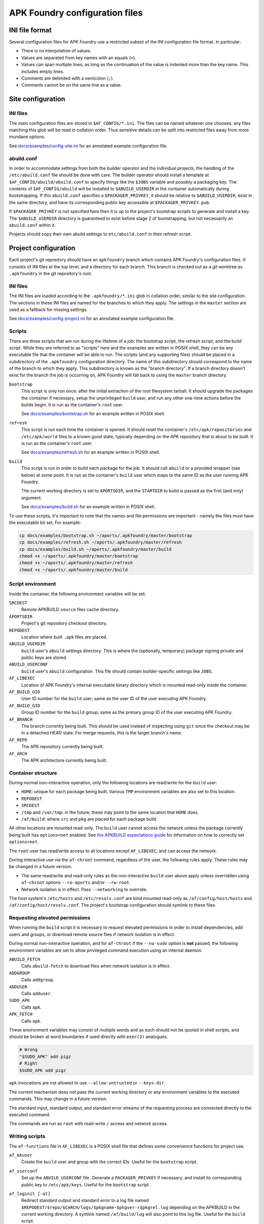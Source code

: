 *******************************
APK Foundry configuration files
*******************************

INI file format
---------------

Several configuration files for APK Foundry use a restricted subset of
the INI configuration file format. In particular:

* There is no interpolation of values.
* Values are separated from key names with an equals (``=``).
* Values can span multiple lines, as long as the continuation of the
  value is indented more than the key name. This includes empty lines.
* Comments are delimited with a semicolon (``;``).
* Comments cannot be on the same line as a value.

Site configuration
------------------

INI files
^^^^^^^^^

The main configuration files are stored in ``$AF_CONFIG/*.ini``. The
files can be named whatever one chooses; any files matching this glob
will be read in collation order. Thus sensitive details can be split
into restricted files away from more mundane options.

See `<docs/examples/config-site.ini>`_ for an annotated example
configuration file.

abuild.conf
^^^^^^^^^^^

In order to accommodate settings from both the builder operator and the
individual projects, the handling of the ``/etc/abuild.conf`` file
should be done with care. The builder operator should install a template
at ``$AF_CONFIG/abuild/abuild.conf`` to specify things like the
``$JOBS`` variable and possibly a packaging key. The contents of
``$AF_CONFIG/abuild`` will be installed to ``$ABUILD_USERDIR`` in the
container automatically during bootstrapping. If this ``abuild.conf``
specifies a ``$PACKAGER_PRIVKEY``, it should be relative to
``$ABUILD_USERDIR``, exist in the same directory, and have its
corresponding public key accessible at ``$PACKAGER_PRIVKEY.pub``.

If ``$PACKAGER_PRIVKEY`` is not specified here then it is up to the
project's bootstrap scripts to generate and install a key. The
``$ABUILD_USERDIR`` directory is guaranteed to exist before stage 2 of
bootstrapping, but not necessarily an ``abuild.conf`` within it.

Projects should copy their own abuild settings to ``etc/abuild.conf`` in
their refresh script.

Project configuration
---------------------

Each project's git repository should have an ``apkfoundry`` branch which
contains APK Foundry's configuration files. It consists of INI files at
the top level, and a directory for each branch. This branch is checked
out as a git worktree as ``.apkfoundry`` in the git repository's root.

INI files
^^^^^^^^^

The INI files are loaded according to the ``.apkfoundry/*.ini`` glob in
collation order, similar to the site configuration. The sections in
these INI files are named for the branches to which they apply. The
settings in the ``master`` section are used as a fallback for missing
settings.

See `<docs/examples/config-project.ini>`_ for an annotated example
configuration file.

Scripts
^^^^^^^

There are three scripts that are run during the lifetime of a job: the
bootstrap script, the refresh script, and the build script. While they
are referred to as "scripts" here and the examples are written in POSIX
shell, they can be any executable file that the container will be able
to run. The scripts (and any supporting files) should be placed in a
subdirectory of the ``.apkfoundry`` configuration directory. The name of
this subdirectory should correspond to the name of the branch to which
they apply. This subdirectory is known as the "branch directory". If a
branch directory doesn't exist for the branch the job is occurring on,
APK Foundry will fall back to using the ``master`` branch directory.

``bootstrap``
  This script is only run once: after the initial extraction of the root
  filesystem tarball. It should upgrade the packages the container if
  necessary, setup the unprivileged ``build`` user, and run any other
  one-time actions before the builds begin. It is run as the container's
  ``root`` user.

  See `<docs/examples/bootstrap.sh>`_ for an example written in POSIX
  shell.

``refresh``
  This script is run each time the container is opened. It should reset
  the container's ``/etc/apk/repositories`` and ``/etc/apk/world`` files
  to a known good state, typically depending on the APK repository that
  is about to be built. It is run as the container's ``root`` user.

  See `<docs/examples/refresh.sh>`_ for an example written in POSIX
  shell.

``build``
  This script is run in order to build each package for the job. It
  should call ``abuild`` or a provided wrapper (see below) at some
  point. It is run as the container's ``build`` user which maps to the
  same ID as the user running APK Foundry.

  The current working directory is set to ``APORTSDIR``, and the
  ``STARTDIR`` to build is passed as the first (and only) argument.

  See `<docs/examples/build.sh>`_ for an example written in POSIX shell.

To use these scripts, it's important to note that the names and file
permissions are important - namely the files must have the executable
bit set. For example:

.. code-block:: sh

   cp docs/examples/bootstrap.sh ~/aports/.apkfoundry/master/bootstrap
   cp docs/examples/refresh.sh ~/aports/.apkfoundry/master/refresh
   cp docs/examples/build.sh ~/aports/.apkfoundry/master/build
   chmod +x ~/aports/.apkfoundry/master/bootstrap
   chmod +x ~/aports/.apkfoundry/master/refresh
   chmod +x ~/aports/.apkfoundry/master/build

Script environment
^^^^^^^^^^^^^^^^^^

Inside the container, the following environment variables will be set:

``SRCDEST``
  Remote APKBUILD ``source`` files cache directory.

``APORTSDIR``
  Project's git repository checkout directory.

``REPODEST``
  Location where built ``.apk`` files are placed.

``ABUILD_USERDIR``
  ``build`` user's ``abuild`` settings directory. This is where the
  (optionally, temporary) package signing private and public keys are
  stored.

``ABUILD_USERCONF``
  ``build`` user's ``abuild`` configuration. This file should contain
  builder-specific settings like ``JOBS``.

``AF_LIBEXEC``
  Location of APK Foundry's internal executable binary directory which
  is mounted read-only inside the container.

``AF_BUILD_UID``
  User ID number for the ``build`` user; same as the user ID of the user
  executing APK Foundry.

``AF_BUILD_GID``
  Group ID number for the ``build`` group; same as the primary group ID
  of the user executing APK Foundry.

``AF_BRANCH``
  The branch currently being built. This should be used instead of
  inspecting using ``git`` since the checkout may be in a detached HEAD
  state. For merge requests, this is the target branch's name.

``AF_REPO``
  The APK repository currently being built.

``AF_ARCH``
  The APK architecture currently being built.

Container structure
^^^^^^^^^^^^^^^^^^^

During normal non-interactive operation, only the following locations
are read/write for the ``build`` user:

* ``HOME``: unique for each package being built. Various ``TMP``
  environment variables are also set to this location.
* ``REPODEST``
* ``SRCDEST``
* ``/tmp`` and ``/var/tmp``: in the future, these may point to the same
  location that ``HOME`` does.
* ``/af/build``: where ``src`` and ``pkg`` are placed for each package
  build

All other locations are mounted read-only. The ``build`` user cannot
access the network unless the package currently being built has
``options=net`` enabled. See `the APKBUILD expectations guide
<docs/APKBUILD.rst>`_ for information on how to correctly set
``options=net``.

The ``root`` user has read/write access to all locations except
``AF_LIBEXEC``, and can access the network.

During interactive use via the ``af-chroot`` command, regardless of the
user, the following rules apply. These rules may be changed in a future
version.

* The same read/write and read-only rules as the non-interactive
  ``build`` user above apply unless overridden using ``af-chroot``
  options ``--ro-aports`` and/or ``--rw-root``.
* Network isolation is in effect. Pass ``--networking`` to override.

The host system's ``/etc/hosts`` and ``/etc/resolv.conf`` are bind
mounted read-only as ``/af/config/host/hosts`` and
``/af/config/host/resolv.conf``.  The project's bootstrap configuration
should symlink to these files.

Requesting elevated permissions
^^^^^^^^^^^^^^^^^^^^^^^^^^^^^^^

When running the ``build`` script it is necessary to request elevated
permissions in order to install dependencies, add users and groups, or
download remote source files if network isolation is in effect.

During normal non-interactive operation, and for ``af-chroot`` if the
``--no-sudo`` option is **not** passed, the following environment
variables are set to allow privileged command execution using an
internal daemon.

``ABUILD_FETCH``
  Calls ``abuild-fetch`` to download files when network
  isolation is in effect.
``ADDGROUP``
  Calls ``addgroup``.
``ADDUSER``
  Calls ``adduser``.
``SUDO_APK``
  Calls ``apk``.
``APK_FETCH``
  Calls ``apk``.

These environment variables may consist of multiple words and as such
should not be quoted in shell scripts, and should be broken at word
boundaries if used directly with ``exec(3)`` analogues.

.. code-block:: sh

   # Wrong
   "$SUDO_APK" add pigz
   # Right
   $SUDO_APK add pigz

``apk`` invocations are not allowed to use ``--allow-untrusted`` or
``--keys-dir``.

The current mechanism does not pass the current working directory or
any environment variables to the executed commands. This may change in a
future version.

The standard input, standard output, and standard error streams of the
requesting process are connected directly to the executed command.

The commands are run as ``root`` with read-write ``/`` access and
network access.

Writing scripts
^^^^^^^^^^^^^^^

The ``af-functions`` file in ``AF_LIBEXEC`` is a POSIX shell file that
defines some convenience functions for project use.

``af_mkuser``
  Create the ``build`` user and group with the correct IDs. Useful for
  the ``bootstrap`` script.

``af_userconf``
  Set up the ``ABUILD_USERCONF`` file. Generate a ``PACKAGER_PRIVKEY``
  if necessary, and install its corresponding public key to
  ``/etc/apk/keys``. Useful for the ``bootstrap`` script.

``af_loginit [-at]``
  Redirect standard output and standard error to a log file named
  ``$REPODEST/$repo/$CARCH/logs/$pkgname-$pkgver-r$pkgrel.log``
  depending on the APKBUILD in the current working directory. A symlink
  named ``/af/build/log`` will also point to this log file. Useful for
  the ``build`` script.

  Options:

  ``-a``
    append to ``.log`` file instead of overwriting. Do not enable this
    if the project has ``persistent_repodest`` enabled!
  ``-t``
    tee to original standard output

``af_abuild_env STARTDIR``
  Sets up the environment for ``abuild`` to perform out-of-tree builds.
  This is useful when trying to resume a failed build or otherwise run a
  build interactively when ``APORTSDIR`` is read-only.

``af_abuild_unpriv [abuild options...] [abuild phases...]``
  A wrapper that completely drops APK Foundry privileges before
  executing ``abuild``.

``af_abuild [-cDfkKmPqsv]``
  A wrapper for abuild that performs privileged actions first, then
  executes the rest of the build using ``af_abuild_unpriv``. It is
  equivalent to ``abuild -r``.

  No phases may be given.

  Only a subset of abuild options are supported.

Working example
^^^^^^^^^^^^^^^

For a complete working example of a project's APK Foundry configuration,
see `<https://code.foxkit.us/sroracle/af-config>`_.
